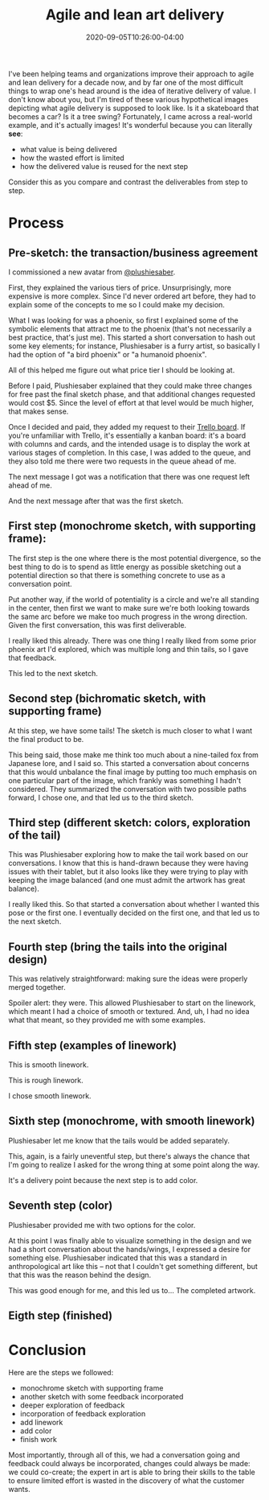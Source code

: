 #+TITLE: Agile and lean art delivery
#+DATE: 2020-09-05T10:26:00-04:00
#+PUBLISHDATE: 2020-09-05T10:26:00-04:00
#+DRAFT: t
#+TAGS: agile lean
#+DESCRIPTION: A great, concrete example of iterative, waste-limiting process in the context of art commission

I've been helping teams and organizations improve their approach to agile and lean delivery for a decade now, and by far one of the most difficult things to wrap one's head around is the idea of iterative delivery of value. I don't know about you, but I'm tired of these various hypothetical images depicting what agile delivery is supposed to look like. Is it a skateboard that becomes a car? Is it a tree swing? Fortunately, I came across a real-world example, and it's actually images! It's wonderful because you can literally *see*:

- what value is being delivered
- how the wasted effort is limited
- how the delivered value is reused for the next step

Consider this as you compare and contrast the deliverables from step to step.

* Process
** Pre-sketch: the transaction/business agreement
I commissioned a new avatar from [[https://twitter.com/plushiesaber][@plushiesaber]].

First, they explained the various tiers of price. Unsurprisingly, more expensive is more complex. Since I'd never ordered art before, they had to explain some of the concepts to me so I could make my decision.

What I was looking for was a phoenix, so first Ι explained some of the symbolic elements that attract me to the phoenix (that's not necessarily a best practice, that's just me). This started a short conversation to hash out some key elements; for instance, Plushiesaber is a furry artist, so basically I had the option of "a bird phoenix" or "a humanoid phoenix".

All of this helped me figure out what price tier I should be looking at.

Before I paid, Plushiesaber explained that they could make three changes for free past the final sketch phase, and that additional changes requested would cost $5. Since the level of effort at that level would be much higher, that makes sense.

Once I decided and paid, they added my request to their [[https://t.co/ANWfRPYcxo?amp=1][Trello board]]. If you're unfamiliar with Trello, it's essentially a kanban board: it's a board with columns and cards, and the intended usage is to display the work at various stages of completion. In this case, I was added to the queue, and they also told me there were two requests in the queue ahead of me.

The next message I got was a notification that there was one request left ahead of me.

And the next message after that was the first sketch.

** First step (monochrome sketch, with supporting frame):

The first step is the one where there is the most potential divergence, so the best thing to do is to spend as little energy as possible sketching out a potential direction so that there is something concrete to use as a conversation point.

Put another way, if the world of potentiality is a circle and we're all standing in the center, then first we want to make sure we're both looking towards the same arc before we make too much progress in the wrong direction. Given the first conversation, this was first deliverable.

[[file:/images/art-delivery-sketch-01.png]]

I really liked this already. There was one thing I really liked from some prior phoenix art I'd explored, which was multiple long and thin tails, so I gave that feedback.

This led to the next sketch.

** Second step (bichromatic sketch, with supporting frame)

At this step, we have some tails! The sketch is much closer to what I want the final product to be.

[[file:/images/art-delivery-sketch-02.png]]

This being said, those make me think too much about a nine-tailed fox from Japanese lore, and I said so. This started a conversation about concerns that this would unbalance the final image by putting too much emphasis on one particular part of the image, which frankly was something Ι hadn't considered. They summarized the conversation with two possible paths forward, I chose one, and that led us to the third sketch.

** Third step (different sketch: colors, exploration of the tail)

This was Plushiesaber exploring how to make the tail work based on our conversations. I know that this is hand-drawn because they were having issues with their tablet, but it also looks like they were trying to play with keeping the image balanced (and one must admit the artwork has great balance).

[[file:/images/art-delivery-sketch-03.jpg]]

I really liked this. So that started a conversation about whether I wanted this pose or the first one. I eventually decided on the first one, and that led us to the next sketch.

** Fourth step (bring the tails into the original design)

This was relatively straightforward: making sure the ideas were properly merged together.

[[file:/images/art-delivery-sketch-04.png]]

Spoiler alert: they were. This allowed Plushiesaber to start on the linework, which meant I had a choice of smooth or textured. And, uh, Ι had no idea what that meant, so they provided me with some examples.

** Fifth step (examples of linework)

This is smooth linework.

[[file:/images/art-delivery-sketch-05a.jpg]]

This is rough linework.

[[file:/images/art-delivery-sketch-05b.jpg]]

I chose smooth linework.

** Sixth step (monochrome, with smooth linework)

Plushiesaber let me know that the tails would be added separately.

[[file:/images/art-delivery-sketch-06.png]]

This, again, is a fairly uneventful step, but there's always the chance that I'm going to realize I asked for the wrong thing at some point along the way.

It's a delivery point because the next step is to add color.

** Seventh step (color)

Plushiesaber provided me with two options for the color.

[[file:/images/art-delivery-sketch-07a.jpg]]
[[file:/images/art-delivery-sketch-07b.jpg]]

At this point I was finally able to visualize something in the design and we had a short conversation about the hands/wings, I expressed a desire for something else. Plushiesaber indicated that this was a standard in anthropological art like this -- not that I couldn't get something different, but that this was the reason behind the design.

This was good enough for me, and this led us to... The completed artwork.


** Eigth step (finished)

[[file:/images/art-delivery-sketch-08.jpg]]

* Conclusion
Here are the steps we followed:
- monochrome sketch with supporting frame
- another sketch with some feedback incorporated
- deeper exploration of feedback
- incorporation of feedback exploration
- add linework
- add color
- finish work

Most importantly, through all of this, we had a conversation going and feedback could always be incorporated, changes could always be made: we could co-create; the expert in art is able to bring their skills to the table to ensure limited effort is wasted in the discovery of what the customer wants.
